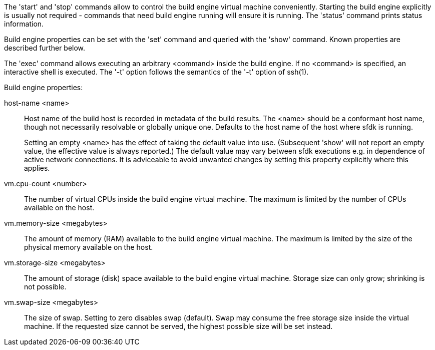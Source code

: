 The 'start' and 'stop' commands allow to control the build engine virtual machine conveniently. Starting the build engine explicitly is usually not required - commands that need build engine running will ensure it is running. The 'status' command prints status information.

Build engine properties can be set with the 'set' command and queried with the 'show' command. Known properties are described further below.

The 'exec' command allows executing an arbitrary <command> inside the build engine. If no <command> is specified, an interactive shell is executed. The '-t' option follows the semantics of the '-t' option of ssh(1).


Build engine properties:

host-name <name>::
+
--
Host name of the build host is recorded in metadata of the build results. The <name> should be a conformant host name, though not necessarily resolvable or globally unique one. Defaults to the host name of the host where sfdk is running.

Setting an empty <name> has the effect of taking the default value into use. (Subsequent 'show' will not report an empty value, the effective value is always reported.) The default value may vary between sfdk executions e.g. in dependence of active network connections. It is adviceable to avoid unwanted changes by setting this property explicitly where this applies.
--

vm.cpu-count <number>::
+
--
The number of virtual CPUs inside the build engine virtual machine. The maximum is limited by the number of CPUs available on the host.
--

vm.memory-size <megabytes>::
+
--
The amount of memory (RAM) available to the build engine virtual machine. The maximum is limited by the size of the physical memory available on the host.
--

vm.storage-size <megabytes>::
+
--
The amount of storage (disk) space available to the build engine virtual machine. Storage size can only grow; shrinking is not possible.
--

vm.swap-size <megabytes>::
+
--
The size of swap. Setting to zero disables swap (default). Swap may consume the free storage size inside the virtual machine. If the requested size cannot be served, the highest possible size will be set instead.
--
